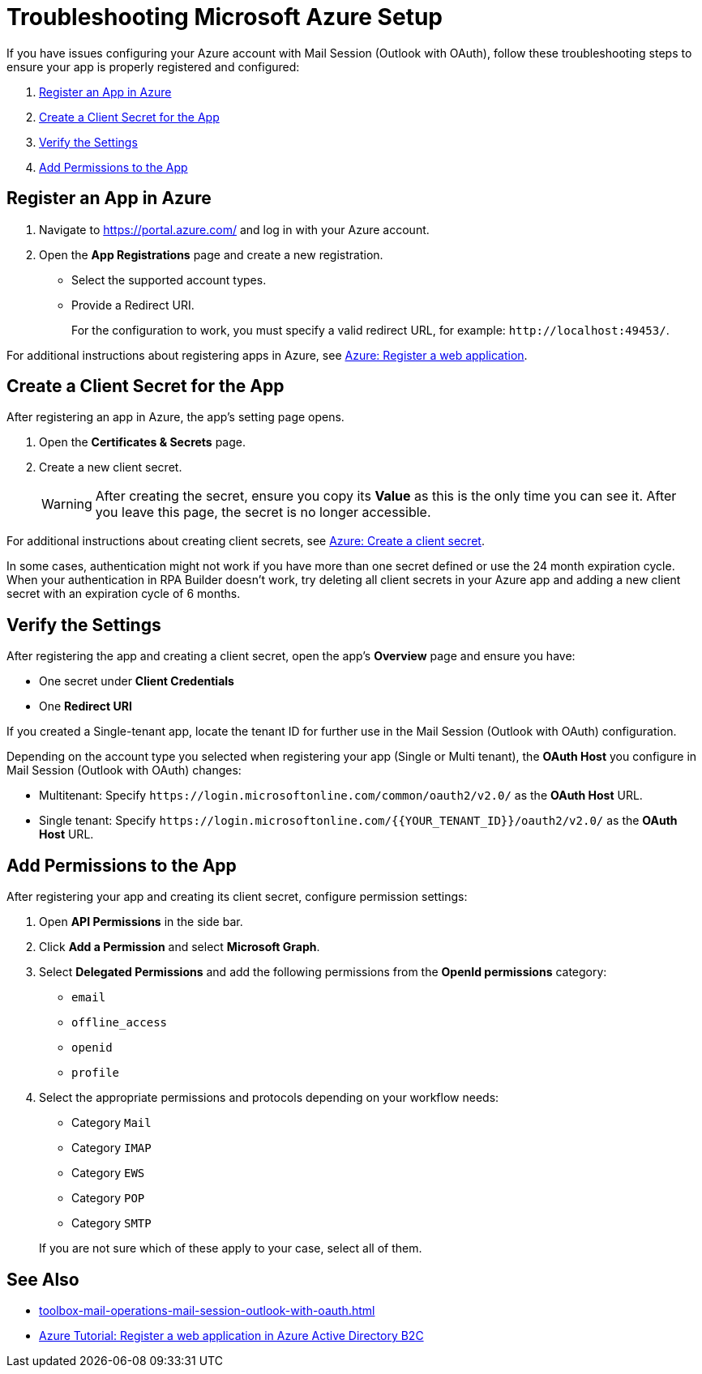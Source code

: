 = Troubleshooting Microsoft Azure Setup

If you have issues configuring your Azure account with Mail Session (Outlook with OAuth), follow these troubleshooting steps to ensure your app is properly registered and configured:

. <<register-app>>
. <<create-secret>>
. <<verify-settings>>
. <<add-permissions>>

[[register-app]]
== Register an App in Azure

. Navigate to https://portal.azure.com/ and log in with your Azure account. 
. Open the *App Registrations* page and create a new registration. 
** Select the supported account types. 
** Provide a Redirect URI.
+
For the configuration to work, you must specify a valid redirect URL, for example: `+http://localhost:49453/+`.


For additional instructions about registering apps in Azure, see https://learn.microsoft.com/en-us/azure/active-directory-b2c/tutorial-register-applications#register-a-web-application[Azure: Register a web application].

[[create-secret]]
== Create a Client Secret for the App

After registering an app in Azure, the app's setting page opens.

. Open the *Certificates & Secrets* page.
. Create a new client secret.
+
[WARNING]
After creating the secret, ensure you copy its *Value* as this is the only time you can see it. After you leave this page, the secret is no longer accessible. 

For additional instructions about creating client secrets, see https://learn.microsoft.com/en-us/azure/active-directory-b2c/tutorial-register-applications#create-a-client-secret[Azure: Create a client secret].

In some cases, authentication might not work if you have more than one secret defined or use the 24 month expiration cycle. When your authentication in RPA Builder doesn't work, try deleting all client secrets in your Azure app and adding a new client secret with an expiration cycle of 6 months. 

[[verify-settings]]
== Verify the Settings

After registering the app and creating a client secret, open the app's *Overview* page and ensure you have: 

* One secret under *Client Credentials*
* One *Redirect URI*

If you created a Single-tenant app, locate the tenant ID for further use in the Mail Session (Outlook with OAuth) configuration. 

Depending on the account type you selected when registering your app (Single or Multi tenant), the *OAuth Host* you configure in Mail Session (Outlook with OAuth) changes:

* Multitenant: Specify `+https://login.microsoftonline.com/common/oauth2/v2.0/+` as the *OAuth Host* URL.
* Single tenant: Specify `+https://login.microsoftonline.com/{{YOUR_TENANT_ID}}/oauth2/v2.0/+` as the *OAuth Host* URL.

[[add-permissions]]
== Add Permissions to the App 

After registering your app and creating its client secret, configure permission settings:

. Open *API Permissions* in the side bar. 
. Click *Add a Permission* and select *Microsoft Graph*. 
. Select *Delegated Permissions* and add the following permissions from the *OpenId permissions* category: 
** `email`
** `offline_access`
** `openid`
** `profile`
. Select the appropriate permissions and protocols depending on your workflow needs: 
+
--
** Category `Mail`
** Category `IMAP`
** Category `EWS`
** Category `POP`
** Category `SMTP`
--
+
If you are not sure which of these apply to your case, select all of them. 

== See Also 

* xref:toolbox-mail-operations-mail-session-outlook-with-oauth.adoc[]
* https://learn.microsoft.com/en-us/azure/active-directory-b2c/tutorial-register-applications[Azure Tutorial: Register a web application in Azure Active Directory B2C]